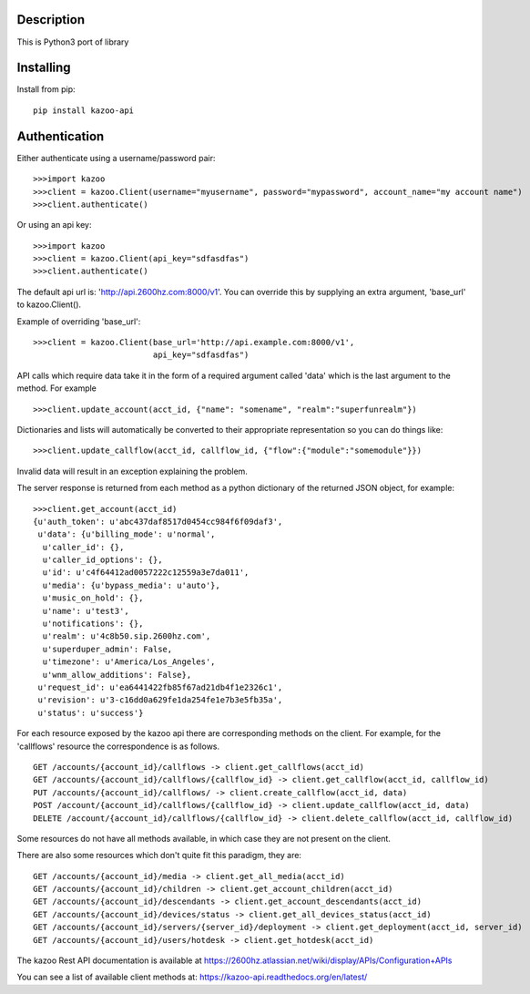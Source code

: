 Description
===========
This is Python3 port of library


Installing
==========
 
Install from pip::
 
    pip install kazoo-api


Authentication
==============

Either authenticate using a username/password pair::

    >>>import kazoo
    >>>client = kazoo.Client(username="myusername", password="mypassword", account_name="my account name")
    >>>client.authenticate()

Or using an api key::

    >>>import kazoo
    >>>client = kazoo.Client(api_key="sdfasdfas")
    >>>client.authenticate()

The default api url is: 'http://api.2600hz.com:8000/v1'.  You can override this
by supplying an extra argument, 'base_url' to kazoo.Client().

Example of overriding 'base_url'::

    >>>client = kazoo.Client(base_url='http://api.example.com:8000/v1',
                             api_key="sdfasdfas")

API calls which require data take it in the form of a required argument
called 'data' which is the last argument to the method. For example ::

    >>>client.update_account(acct_id, {"name": "somename", "realm":"superfunrealm"})

Dictionaries and lists will automatically be converted to their appropriate
representation so you can do things like: ::

    >>>client.update_callflow(acct_id, callflow_id, {"flow":{"module":"somemodule"}})

Invalid data will result in an exception explaining the problem.

The server response is returned from each method as a python dictionary of
the returned JSON object, for example: ::

    >>>client.get_account(acct_id)
    {u'auth_token': u'abc437daf8517d0454cc984f6f09daf3',
     u'data': {u'billing_mode': u'normal',
      u'caller_id': {},
      u'caller_id_options': {},
      u'id': u'c4f64412ad0057222c12559a3e7da011',
      u'media': {u'bypass_media': u'auto'},
      u'music_on_hold': {},
      u'name': u'test3',
      u'notifications': {},
      u'realm': u'4c8b50.sip.2600hz.com',
      u'superduper_admin': False,
      u'timezone': u'America/Los_Angeles',
      u'wnm_allow_additions': False},
     u'request_id': u'ea6441422fb85f67ad21db4f1e2326c1',
     u'revision': u'3-c16dd0a629fe1da254fe1e7b3e5fb35a',
     u'status': u'success'}

For each resource exposed by the kazoo api there are corresponding methods
on the client. For example, for the 'callflows' resource the
correspondence is as follows. ::

    GET /accounts/{account_id}/callflows -> client.get_callflows(acct_id)
    GET /accounts/{account_id}/callflows/{callflow_id} -> client.get_callflow(acct_id, callflow_id)
    PUT /accounts/{account_id}/callflows/ -> client.create_callflow(acct_id, data)
    POST /account/{account_id}/callflows/{callflow_id} -> client.update_callflow(acct_id, data)
    DELETE /account/{account_id}/callflows/{callflow_id} -> client.delete_callflow(acct_id, callflow_id)

Some resources do not have all methods available, in which case they are
not present on the client.

There are also some resources which don't quite fit this paradigm, they are: ::

    GET /accounts/{account_id}/media -> client.get_all_media(acct_id)
    GET /accounts/{account_id}/children -> client.get_account_children(acct_id)
    GET /accounts/{account_id}/descendants -> client.get_account_descendants(acct_id)
    GET /accounts/{account_id}/devices/status -> client.get_all_devices_status(acct_id)
    GET /accounts/{account_id}/servers/{server_id}/deployment -> client.get_deployment(acct_id, server_id)
    GET /accounts/{account_id}/users/hotdesk -> client.get_hotdesk(acct_id)

The kazoo Rest API documentation is available at https://2600hz.atlassian.net/wiki/display/APIs/Configuration+APIs

You can see a list of available client methods at: https://kazoo-api.readthedocs.org/en/latest/


